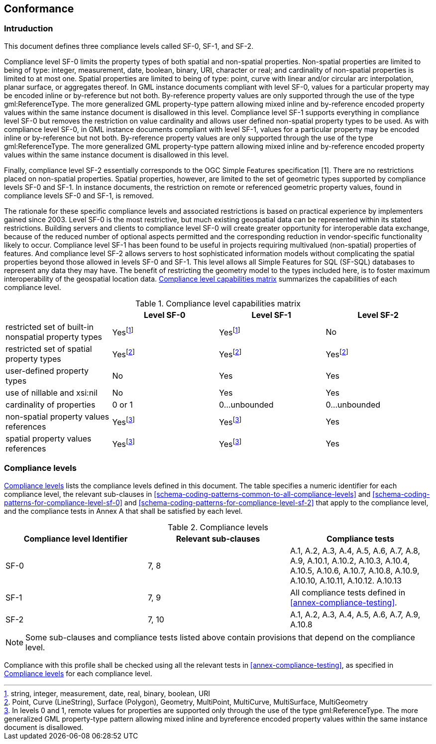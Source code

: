 
[[conformance]]
== Conformance

=== Intruduction
This document defines three compliance levels called SF-0, SF-1, and SF-2.

Compliance level SF-0 limits the property types of both spatial and non-spatial properties. Non-spatial properties are limited to being of type: integer, measurement, date, boolean, binary, URI, character or real; and cardinality of non-spatial properties is limited to at most one. Spatial properties are limited to being of type: point, curve with linear and/or circular arc interpolation, planar surface, or aggregates thereof. In GML instance documents compliant with level SF-0, values for a particular property may be encoded inline or by-reference but not both. By-reference property values are only supported through the use of the type gml:ReferenceType. The more generalized GML property-type pattern allowing mixed inline and by-reference encoded property values within the same instance document is disallowed in this level. Compliance level SF-1 supports everything in compliance level SF-0 but removes the restriction on value cardinality and allows user defined non-spatial property types to be used. As with compliance level SF-0, in GML instance documents compliant with level SF-1, values for a particular property may be encoded inline or by-reference but not both. By-reference property values are only supported through the use of the type gml:ReferenceType. The more generalized GML property-type pattern allowing mixed inline and by-reference encoded property values within the same instance document is disallowed in this level.

Finally, compliance level SF-2 essentially corresponds to the OGC Simple Features specification [1]. There are no restrictions placed on non-spatial properties. Spatial properties, however, are limited to the set of geometric types supported by compliance levels SF-0 and SF-1. In instance documents, the restriction on remote or referenced geometric property values, found in compliance levels SF-0 and SF-1, is removed.

The rationale for these specific compliance levels and associated restrictions is based on practical experience by implementers gained since 2003. Level SF-0 is the most restrictive, but much existing geospatial data can be represented within its stated restrictions. Building servers and clients to compliance level SF-0 will create greater opportunity for interoperable data exchange, because of the reduced number of optional aspects permitted and the corresponding reduction in vendor-specific functionality likely to occur. Compliance level SF-1 has been found to be useful in projects requiring multivalued (non-spatial) properties of features. And compliance level SF-2 allows servers to host sophisticated information models without complicating the spatial properties beyond those allowed in levels SF-0 and SF-1. This level allows all Simple Features for SQL (SF-SQL) databases to represent any data they may have. The benefit of restricting the geometry model to the types included here, is to foster maximum interoperability of the geospatial location data. <<compliance-level-capabilities-matrix>> summarizes the capabilities of each compliance level.


[[compliance-level-capabilities-matrix]]
.Compliance level capabilities matrix
[cols="4",options="header"]
|===
| |Level SF-0 |Level SF-1 |Level SF-2

|restricted set of built-in nonspatial
property types |Yes{blank}footnote:one[string, integer, measurement, date, real, binary, boolean, URI] |Yes{blank}footnote:one[] |No

|restricted set of spatial property types |Yes{blank}footnote:two[Point, Curve (LineString), Surface (Polygon), Geometry, MultiPoint, MultiCurve, MultiSurface, MultiGeometry] |Yes{blank}footnote:two[] |Yes{blank}footnote:two[]

|user-defined property types |No |Yes |Yes

|use of nillable and xsi:nil |No |Yes |Yes

|cardinality of properties |0 or 1 |0...unbounded |0...unbounded

|non-spatial property values references |Yes{blank}footnote:three[In levels 0 and 1, remote values for properties are supported only through the use of the type gml:ReferenceType. The more generalized GML property-type pattern allowing mixed inline and byreference encoded property values within the same instance document is disallowed.] |Yes{blank}footnote:three[] |Yes

|spatial property values references |Yes{blank}footnote:three[] |Yes{blank}footnote:three[] |Yes
|===


=== Compliance levels
<<table-compliance-levels>> lists the compliance levels defined in this document. The table specifies a numeric identifier for each compliance level, the relevant sub-clauses in <<schema-coding-patterns-common-to-all-compliance-levels>> and <<schema-coding-patterns-for-compliance-level-sf-0>> and <<schema-coding-patterns-for-compliance-level-sf-2>> that apply to the compliance level, and the compliance tests in Annex A that shall be satisfied by each level.

[[table-compliance-levels]]
.Compliance levels
[cols="3",options="header"]
|===
|Compliance level Identifier |Relevant sub-clauses |Compliance tests

|SF-0 |7, 8 |A.1, A.2, A.3, A.4, A.5, A.6, A.7, A.8, A.9, A.10.1, A.10.2, A.10.3, A.10.4, A.10.5, A.10.6, A.10.7, A.10.8, A.10.9, A.10.10, A.10.11, A.10.12. A.10.13
|SF-1 |7, 9 |All compliance tests defined in <<annex-compliance-testing>>.
|SF-2 |7, 10 |A.1, A.2, A.3, A.4, A.5, A.6, A.7, A.9, A.10.8
|===


NOTE: Some sub-clauses and compliance tests listed above contain provisions that depend on the compliance level.

Compliance with this profile shall be checked using all the relevant tests in <<annex-compliance-testing>>, as specified in <<table-compliance-levels>> for each compliance level.